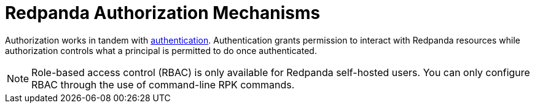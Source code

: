 = Redpanda Authorization Mechanisms
:description: Redpanda provides two mechanisms for controlling user permissions.
:page-aliases: security:authorization/index.adoc, manage:security/authorization.adoc
:page-categories: Management, Security
:page-layout: index


Authorization works in tandem with xref:security/authentication.adoc[authentication]. Authentication grants permission to interact with Redpanda resources while authorization controls what a principal is permitted to do once authenticated.

[NOTE]
====
Role-based access control (RBAC) is only available for Redpanda self-hosted users. You can only configure RBAC through the use of command-line RPK commands.
====
